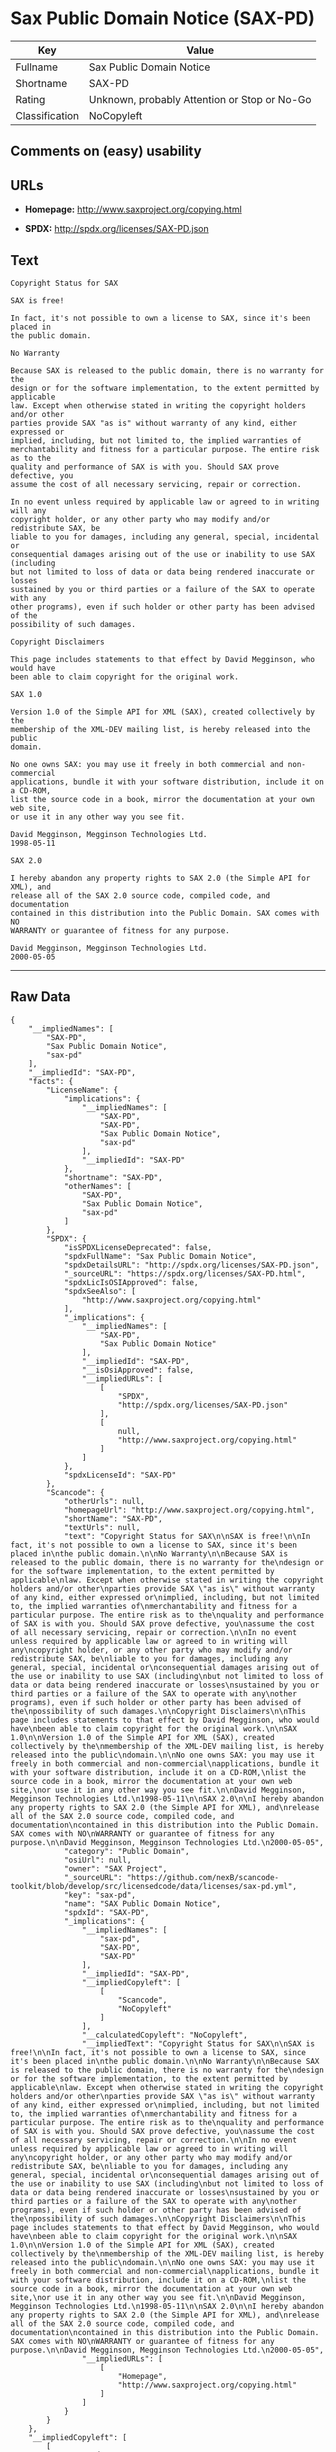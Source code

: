 * Sax Public Domain Notice (SAX-PD)

| Key              | Value                                          |
|------------------+------------------------------------------------|
| Fullname         | Sax Public Domain Notice                       |
| Shortname        | SAX-PD                                         |
| Rating           | Unknown, probably Attention or Stop or No-Go   |
| Classification   | NoCopyleft                                     |

** Comments on (easy) usability

** URLs

- *Homepage:* http://www.saxproject.org/copying.html

- *SPDX:* http://spdx.org/licenses/SAX-PD.json

** Text

#+BEGIN_EXAMPLE
    Copyright Status for SAX

    SAX is free!

    In fact, it's not possible to own a license to SAX, since it's been placed in
    the public domain.

    No Warranty

    Because SAX is released to the public domain, there is no warranty for the
    design or for the software implementation, to the extent permitted by applicable
    law. Except when otherwise stated in writing the copyright holders and/or other
    parties provide SAX "as is" without warranty of any kind, either expressed or
    implied, including, but not limited to, the implied warranties of
    merchantability and fitness for a particular purpose. The entire risk as to the
    quality and performance of SAX is with you. Should SAX prove defective, you
    assume the cost of all necessary servicing, repair or correction.

    In no event unless required by applicable law or agreed to in writing will any
    copyright holder, or any other party who may modify and/or redistribute SAX, be
    liable to you for damages, including any general, special, incidental or
    consequential damages arising out of the use or inability to use SAX (including
    but not limited to loss of data or data being rendered inaccurate or losses
    sustained by you or third parties or a failure of the SAX to operate with any
    other programs), even if such holder or other party has been advised of the
    possibility of such damages.

    Copyright Disclaimers

    This page includes statements to that effect by David Megginson, who would have
    been able to claim copyright for the original work.

    SAX 1.0

    Version 1.0 of the Simple API for XML (SAX), created collectively by the
    membership of the XML-DEV mailing list, is hereby released into the public
    domain.

    No one owns SAX: you may use it freely in both commercial and non-commercial
    applications, bundle it with your software distribution, include it on a CD-ROM,
    list the source code in a book, mirror the documentation at your own web site,
    or use it in any other way you see fit.

    David Megginson, Megginson Technologies Ltd.
    1998-05-11

    SAX 2.0

    I hereby abandon any property rights to SAX 2.0 (the Simple API for XML), and
    release all of the SAX 2.0 source code, compiled code, and documentation
    contained in this distribution into the Public Domain. SAX comes with NO
    WARRANTY or guarantee of fitness for any purpose.

    David Megginson, Megginson Technologies Ltd.
    2000-05-05
#+END_EXAMPLE

--------------

** Raw Data

#+BEGIN_EXAMPLE
    {
        "__impliedNames": [
            "SAX-PD",
            "Sax Public Domain Notice",
            "sax-pd"
        ],
        "__impliedId": "SAX-PD",
        "facts": {
            "LicenseName": {
                "implications": {
                    "__impliedNames": [
                        "SAX-PD",
                        "SAX-PD",
                        "Sax Public Domain Notice",
                        "sax-pd"
                    ],
                    "__impliedId": "SAX-PD"
                },
                "shortname": "SAX-PD",
                "otherNames": [
                    "SAX-PD",
                    "Sax Public Domain Notice",
                    "sax-pd"
                ]
            },
            "SPDX": {
                "isSPDXLicenseDeprecated": false,
                "spdxFullName": "Sax Public Domain Notice",
                "spdxDetailsURL": "http://spdx.org/licenses/SAX-PD.json",
                "_sourceURL": "https://spdx.org/licenses/SAX-PD.html",
                "spdxLicIsOSIApproved": false,
                "spdxSeeAlso": [
                    "http://www.saxproject.org/copying.html"
                ],
                "_implications": {
                    "__impliedNames": [
                        "SAX-PD",
                        "Sax Public Domain Notice"
                    ],
                    "__impliedId": "SAX-PD",
                    "__isOsiApproved": false,
                    "__impliedURLs": [
                        [
                            "SPDX",
                            "http://spdx.org/licenses/SAX-PD.json"
                        ],
                        [
                            null,
                            "http://www.saxproject.org/copying.html"
                        ]
                    ]
                },
                "spdxLicenseId": "SAX-PD"
            },
            "Scancode": {
                "otherUrls": null,
                "homepageUrl": "http://www.saxproject.org/copying.html",
                "shortName": "SAX-PD",
                "textUrls": null,
                "text": "Copyright Status for SAX\n\nSAX is free!\n\nIn fact, it's not possible to own a license to SAX, since it's been placed in\nthe public domain.\n\nNo Warranty\n\nBecause SAX is released to the public domain, there is no warranty for the\ndesign or for the software implementation, to the extent permitted by applicable\nlaw. Except when otherwise stated in writing the copyright holders and/or other\nparties provide SAX \"as is\" without warranty of any kind, either expressed or\nimplied, including, but not limited to, the implied warranties of\nmerchantability and fitness for a particular purpose. The entire risk as to the\nquality and performance of SAX is with you. Should SAX prove defective, you\nassume the cost of all necessary servicing, repair or correction.\n\nIn no event unless required by applicable law or agreed to in writing will any\ncopyright holder, or any other party who may modify and/or redistribute SAX, be\nliable to you for damages, including any general, special, incidental or\nconsequential damages arising out of the use or inability to use SAX (including\nbut not limited to loss of data or data being rendered inaccurate or losses\nsustained by you or third parties or a failure of the SAX to operate with any\nother programs), even if such holder or other party has been advised of the\npossibility of such damages.\n\nCopyright Disclaimers\n\nThis page includes statements to that effect by David Megginson, who would have\nbeen able to claim copyright for the original work.\n\nSAX 1.0\n\nVersion 1.0 of the Simple API for XML (SAX), created collectively by the\nmembership of the XML-DEV mailing list, is hereby released into the public\ndomain.\n\nNo one owns SAX: you may use it freely in both commercial and non-commercial\napplications, bundle it with your software distribution, include it on a CD-ROM,\nlist the source code in a book, mirror the documentation at your own web site,\nor use it in any other way you see fit.\n\nDavid Megginson, Megginson Technologies Ltd.\n1998-05-11\n\nSAX 2.0\n\nI hereby abandon any property rights to SAX 2.0 (the Simple API for XML), and\nrelease all of the SAX 2.0 source code, compiled code, and documentation\ncontained in this distribution into the Public Domain. SAX comes with NO\nWARRANTY or guarantee of fitness for any purpose.\n\nDavid Megginson, Megginson Technologies Ltd.\n2000-05-05",
                "category": "Public Domain",
                "osiUrl": null,
                "owner": "SAX Project",
                "_sourceURL": "https://github.com/nexB/scancode-toolkit/blob/develop/src/licensedcode/data/licenses/sax-pd.yml",
                "key": "sax-pd",
                "name": "SAX Public Domain Notice",
                "spdxId": "SAX-PD",
                "_implications": {
                    "__impliedNames": [
                        "sax-pd",
                        "SAX-PD",
                        "SAX-PD"
                    ],
                    "__impliedId": "SAX-PD",
                    "__impliedCopyleft": [
                        [
                            "Scancode",
                            "NoCopyleft"
                        ]
                    ],
                    "__calculatedCopyleft": "NoCopyleft",
                    "__impliedText": "Copyright Status for SAX\n\nSAX is free!\n\nIn fact, it's not possible to own a license to SAX, since it's been placed in\nthe public domain.\n\nNo Warranty\n\nBecause SAX is released to the public domain, there is no warranty for the\ndesign or for the software implementation, to the extent permitted by applicable\nlaw. Except when otherwise stated in writing the copyright holders and/or other\nparties provide SAX \"as is\" without warranty of any kind, either expressed or\nimplied, including, but not limited to, the implied warranties of\nmerchantability and fitness for a particular purpose. The entire risk as to the\nquality and performance of SAX is with you. Should SAX prove defective, you\nassume the cost of all necessary servicing, repair or correction.\n\nIn no event unless required by applicable law or agreed to in writing will any\ncopyright holder, or any other party who may modify and/or redistribute SAX, be\nliable to you for damages, including any general, special, incidental or\nconsequential damages arising out of the use or inability to use SAX (including\nbut not limited to loss of data or data being rendered inaccurate or losses\nsustained by you or third parties or a failure of the SAX to operate with any\nother programs), even if such holder or other party has been advised of the\npossibility of such damages.\n\nCopyright Disclaimers\n\nThis page includes statements to that effect by David Megginson, who would have\nbeen able to claim copyright for the original work.\n\nSAX 1.0\n\nVersion 1.0 of the Simple API for XML (SAX), created collectively by the\nmembership of the XML-DEV mailing list, is hereby released into the public\ndomain.\n\nNo one owns SAX: you may use it freely in both commercial and non-commercial\napplications, bundle it with your software distribution, include it on a CD-ROM,\nlist the source code in a book, mirror the documentation at your own web site,\nor use it in any other way you see fit.\n\nDavid Megginson, Megginson Technologies Ltd.\n1998-05-11\n\nSAX 2.0\n\nI hereby abandon any property rights to SAX 2.0 (the Simple API for XML), and\nrelease all of the SAX 2.0 source code, compiled code, and documentation\ncontained in this distribution into the Public Domain. SAX comes with NO\nWARRANTY or guarantee of fitness for any purpose.\n\nDavid Megginson, Megginson Technologies Ltd.\n2000-05-05",
                    "__impliedURLs": [
                        [
                            "Homepage",
                            "http://www.saxproject.org/copying.html"
                        ]
                    ]
                }
            }
        },
        "__impliedCopyleft": [
            [
                "Scancode",
                "NoCopyleft"
            ]
        ],
        "__calculatedCopyleft": "NoCopyleft",
        "__isOsiApproved": false,
        "__impliedText": "Copyright Status for SAX\n\nSAX is free!\n\nIn fact, it's not possible to own a license to SAX, since it's been placed in\nthe public domain.\n\nNo Warranty\n\nBecause SAX is released to the public domain, there is no warranty for the\ndesign or for the software implementation, to the extent permitted by applicable\nlaw. Except when otherwise stated in writing the copyright holders and/or other\nparties provide SAX \"as is\" without warranty of any kind, either expressed or\nimplied, including, but not limited to, the implied warranties of\nmerchantability and fitness for a particular purpose. The entire risk as to the\nquality and performance of SAX is with you. Should SAX prove defective, you\nassume the cost of all necessary servicing, repair or correction.\n\nIn no event unless required by applicable law or agreed to in writing will any\ncopyright holder, or any other party who may modify and/or redistribute SAX, be\nliable to you for damages, including any general, special, incidental or\nconsequential damages arising out of the use or inability to use SAX (including\nbut not limited to loss of data or data being rendered inaccurate or losses\nsustained by you or third parties or a failure of the SAX to operate with any\nother programs), even if such holder or other party has been advised of the\npossibility of such damages.\n\nCopyright Disclaimers\n\nThis page includes statements to that effect by David Megginson, who would have\nbeen able to claim copyright for the original work.\n\nSAX 1.0\n\nVersion 1.0 of the Simple API for XML (SAX), created collectively by the\nmembership of the XML-DEV mailing list, is hereby released into the public\ndomain.\n\nNo one owns SAX: you may use it freely in both commercial and non-commercial\napplications, bundle it with your software distribution, include it on a CD-ROM,\nlist the source code in a book, mirror the documentation at your own web site,\nor use it in any other way you see fit.\n\nDavid Megginson, Megginson Technologies Ltd.\n1998-05-11\n\nSAX 2.0\n\nI hereby abandon any property rights to SAX 2.0 (the Simple API for XML), and\nrelease all of the SAX 2.0 source code, compiled code, and documentation\ncontained in this distribution into the Public Domain. SAX comes with NO\nWARRANTY or guarantee of fitness for any purpose.\n\nDavid Megginson, Megginson Technologies Ltd.\n2000-05-05",
        "__impliedURLs": [
            [
                "SPDX",
                "http://spdx.org/licenses/SAX-PD.json"
            ],
            [
                null,
                "http://www.saxproject.org/copying.html"
            ],
            [
                "Homepage",
                "http://www.saxproject.org/copying.html"
            ]
        ]
    }
#+END_EXAMPLE